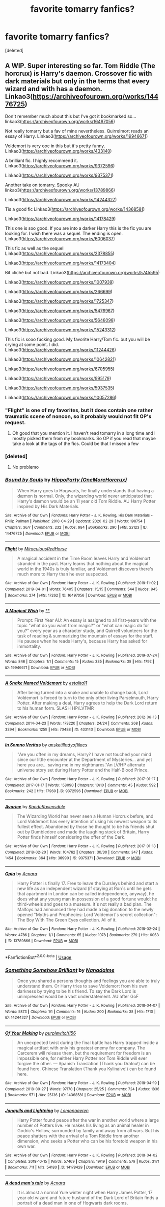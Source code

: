 #+TITLE: favorite tomarry fanfics?

* favorite tomarry fanfics?
:PROPERTIES:
:Score: 0
:DateUnix: 1583558714.0
:DateShort: 2020-Mar-07
:FlairText: What's That Fic?
:END:
[deleted]


** A WIP. Super interesting so far. Tom Riddle (The horcrux) is Harry's daemon. Crossover fic with dark materials but only in the terms that every wizard and with has a daemon. Linkao3([[https://archiveofourown.org/works/14476725]])

Don't remember much about this but I've got it bookmarked so... linkao3([[https://archiveofourown.org/works/16497056]])

Not really tomarry but a fav of mine nevertheless. Quirrelmort reads an essay of Harry. Linkao3([[https://archiveofourown.org/works/19946671]])

Voldemort is very ooc in this but it's pretty funny. Linkao3([[https://archiveofourown.org/works/433140]])

A brilliant fic. I highly recommend it. Linkao3([[https://archiveofourown.org/works/9372596]])

Linkao3([[https://archiveofourown.org/works/9375371]])

Another take on tomarry. Spooky AU linkao3([[https://archiveofourown.org/works/13789866]])

Linkao3([[https://archiveofourown.org/works/14244327]])

Tis a good fic Linkao3([[https://archiveofourown.org/works/14368581]])

Linkao3([[https://archiveofourown.org/works/14178429]])

This one is soo good. If you are into a darker Harry this is the fic you are looking for. I wish there was a sequel. The ending is open. Linkao3([[https://archiveofourown.org/works/6006037]])

This fic as well as the sequel Linkao3([[https://archiveofourown.org/works/2378855]])

Linkao3([[https://archiveofourown.org/works/14173404]])

Bit cliché but not bad. Linkao3([[https://archiveofourown.org/works/5745595]])

Linkao3([[https://archiveofourown.org/works/1007939]])

Linkao3([[https://archiveofourown.org/works/266699]])

Linkao3([[https://archiveofourown.org/works/1725347]])

Linkao3([[https://archiveofourown.org/works/5476967]])

Linkao3([[https://archiveofourown.org/works/5648098]])

Linkao3([[https://archiveofourown.org/works/15243312]])

This fic is sooo fucking good. My favorite Harry/Tom fic. but you will be crying at some point. I did. Linkao3([[https://archiveofourown.org/works/11244426]])

Linkao3([[https://archiveofourown.org/works/10642821]])

Linkao3([[https://archiveofourown.org/works/6705955]])

Linkao3([[https://archiveofourown.org/works/995179]])

Linkao3([[https://archiveofourown.org/works/5937535]])

Linkao3([[https://archiveofourown.org/works/10057286]])
:PROPERTIES:
:Author: Quine_
:Score: 4
:DateUnix: 1583574679.0
:DateShort: 2020-Mar-07
:END:

*** "Flight" is one of my favorites, but it does contain one rather traumatic scene of noncon, so it probably would not fit OP's request.
:PROPERTIES:
:Author: chiruochiba
:Score: 5
:DateUnix: 1583584204.0
:DateShort: 2020-Mar-07
:END:

**** Oh good that you mention it. I haven't read tomarry in a long time and I mostly picked them from my bookmarks. So OP if you read that maybe take a look at the tags of the fics. Could be that I missed a few
:PROPERTIES:
:Author: Quine_
:Score: 3
:DateUnix: 1583585534.0
:DateShort: 2020-Mar-07
:END:


*** [deleted]
:PROPERTIES:
:Score: 3
:DateUnix: 1583603472.0
:DateShort: 2020-Mar-07
:END:

**** No problemo
:PROPERTIES:
:Author: Quine_
:Score: 2
:DateUnix: 1583610842.0
:DateShort: 2020-Mar-07
:END:


*** [[https://archiveofourown.org/works/14476725][*/Bound by Souls/*]] by [[https://www.archiveofourown.org/users/OneMoreHorcrux/pseuds/HippoParty][/HippoParty (OneMoreHorcrux)/]]

#+begin_quote
  When Harry goes to Hogwarts, he finally understands that having a dæmon is normal. Only, the wizarding world never anticipated that Harry's dæmon would be an 11 year old Tom Riddle. AU Harry Potter inspired by His Dark Materials.
#+end_quote

^{/Site/:} ^{Archive} ^{of} ^{Our} ^{Own} ^{*|*} ^{/Fandoms/:} ^{Harry} ^{Potter} ^{-} ^{J.} ^{K.} ^{Rowling,} ^{His} ^{Dark} ^{Materials} ^{-} ^{Philip} ^{Pullman} ^{*|*} ^{/Published/:} ^{2018-04-29} ^{*|*} ^{/Updated/:} ^{2020-02-29} ^{*|*} ^{/Words/:} ^{198754} ^{*|*} ^{/Chapters/:} ^{36/?} ^{*|*} ^{/Comments/:} ^{232} ^{*|*} ^{/Kudos/:} ^{984} ^{*|*} ^{/Bookmarks/:} ^{290} ^{*|*} ^{/Hits/:} ^{22123} ^{*|*} ^{/ID/:} ^{14476725} ^{*|*} ^{/Download/:} ^{[[https://archiveofourown.org/downloads/14476725/Bound%20by%20Souls.epub?updated_at=1582987127][EPUB]]} ^{or} ^{[[https://archiveofourown.org/downloads/14476725/Bound%20by%20Souls.mobi?updated_at=1582987127][MOBI]]}

--------------

[[https://archiveofourown.org/works/16497056][*/Flight/*]] by [[https://www.archiveofourown.org/users/Miraculous/pseuds/Miraculous/users/RedHorse/pseuds/RedHorse][/MiraculousRedHorse/]]

#+begin_quote
  A magical accident in the Time Room leaves Harry and Voldemort stranded in the past. Harry learns that nothing about the magical world in the 1940s is truly familiar, and Voldemort discovers there's much more to Harry than he ever suspected.
#+end_quote

^{/Site/:} ^{Archive} ^{of} ^{Our} ^{Own} ^{*|*} ^{/Fandom/:} ^{Harry} ^{Potter} ^{-} ^{J.} ^{K.} ^{Rowling} ^{*|*} ^{/Published/:} ^{2018-11-02} ^{*|*} ^{/Completed/:} ^{2019-04-01} ^{*|*} ^{/Words/:} ^{76405} ^{*|*} ^{/Chapters/:} ^{15/15} ^{*|*} ^{/Comments/:} ^{544} ^{*|*} ^{/Kudos/:} ^{945} ^{*|*} ^{/Bookmarks/:} ^{274} ^{*|*} ^{/Hits/:} ^{17262} ^{*|*} ^{/ID/:} ^{16497056} ^{*|*} ^{/Download/:} ^{[[https://archiveofourown.org/downloads/16497056/Flight.epub?updated_at=1554168675][EPUB]]} ^{or} ^{[[https://archiveofourown.org/downloads/16497056/Flight.mobi?updated_at=1554168675][MOBI]]}

--------------

[[https://archiveofourown.org/works/19946671][*/A Magical Wish/*]] by [[https://www.archiveofourown.org][**]]

#+begin_quote
  Prompt: First Year AU: An essay is assigned to all first-years with the topic "what do you want from magic?" or "what can magic do for you?" every year as a character study, and Quirrell volunteers for the task of reading & summarizing the mountain of essays for the staff. He pauses when he reads Harry's, because Harry has asked for immortality.
#+end_quote

^{/Site/:} ^{Archive} ^{of} ^{Our} ^{Own} ^{*|*} ^{/Fandom/:} ^{Harry} ^{Potter} ^{-} ^{J.} ^{K.} ^{Rowling} ^{*|*} ^{/Published/:} ^{2019-07-24} ^{*|*} ^{/Words/:} ^{846} ^{*|*} ^{/Chapters/:} ^{1/1} ^{*|*} ^{/Comments/:} ^{15} ^{*|*} ^{/Kudos/:} ^{335} ^{*|*} ^{/Bookmarks/:} ^{38} ^{*|*} ^{/Hits/:} ^{1792} ^{*|*} ^{/ID/:} ^{19946671} ^{*|*} ^{/Download/:} ^{[[https://archiveofourown.org/downloads/19946671/A%20Magical%20Wish.epub?updated_at=1566791886][EPUB]]} ^{or} ^{[[https://archiveofourown.org/downloads/19946671/A%20Magical%20Wish.mobi?updated_at=1566791886][MOBI]]}

--------------

[[https://archiveofourown.org/works/433140][*/A Snake Named Voldemort/*]] by [[https://www.archiveofourown.org/users/estalita11/pseuds/estalita11][/estalita11/]]

#+begin_quote
  After being turned into a snake and unable to change back, Lord Voldemort is forced to turn to the only other living Parselmouth, Harry Potter. After making a deal, Harry agrees to help the Dark Lord return to his human form. SLASH HP/LVTMR
#+end_quote

^{/Site/:} ^{Archive} ^{of} ^{Our} ^{Own} ^{*|*} ^{/Fandom/:} ^{Harry} ^{Potter} ^{-} ^{J.} ^{K.} ^{Rowling} ^{*|*} ^{/Published/:} ^{2012-06-13} ^{*|*} ^{/Completed/:} ^{2014-04-23} ^{*|*} ^{/Words/:} ^{173220} ^{*|*} ^{/Chapters/:} ^{24/24} ^{*|*} ^{/Comments/:} ^{268} ^{*|*} ^{/Kudos/:} ^{3394} ^{*|*} ^{/Bookmarks/:} ^{1259} ^{*|*} ^{/Hits/:} ^{70488} ^{*|*} ^{/ID/:} ^{433140} ^{*|*} ^{/Download/:} ^{[[https://archiveofourown.org/downloads/433140/A%20Snake%20Named%20Voldemort.epub?updated_at=1542695061][EPUB]]} ^{or} ^{[[https://archiveofourown.org/downloads/433140/A%20Snake%20Named%20Voldemort.mobi?updated_at=1542695061][MOBI]]}

--------------

[[https://archiveofourown.org/works/9372596][*/In Somno Veritas/*]] by [[https://www.archiveofourown.org/users/ansketil/pseuds/ansketil/users/ladyoflilacs/pseuds/ladyoflilacs][/ansketilladyoflilacs/]]

#+begin_quote
  "Are you often in my dreams, Harry? I have not touched your mind since our little encounter at the Department of Mysteries... and yet here you are... saving me in my nightmares."An LV/HP alternate universe story set during Harry Potter and the Half-Blood Prince.
#+end_quote

^{/Site/:} ^{Archive} ^{of} ^{Our} ^{Own} ^{*|*} ^{/Fandom/:} ^{Harry} ^{Potter} ^{-} ^{J.} ^{K.} ^{Rowling} ^{*|*} ^{/Published/:} ^{2017-01-17} ^{*|*} ^{/Completed/:} ^{2017-01-17} ^{*|*} ^{/Words/:} ^{158090} ^{*|*} ^{/Chapters/:} ^{10/10} ^{*|*} ^{/Comments/:} ^{45} ^{*|*} ^{/Kudos/:} ^{592} ^{*|*} ^{/Bookmarks/:} ^{242} ^{*|*} ^{/Hits/:} ^{17960} ^{*|*} ^{/ID/:} ^{9372596} ^{*|*} ^{/Download/:} ^{[[https://archiveofourown.org/downloads/9372596/In%20Somno%20Veritas.epub?updated_at=1510794068][EPUB]]} ^{or} ^{[[https://archiveofourown.org/downloads/9372596/In%20Somno%20Veritas.mobi?updated_at=1510794068][MOBI]]}

--------------

[[https://archiveofourown.org/works/9375371][*/Avarice/*]] by [[https://www.archiveofourown.org/users/KaedeRavensdale/pseuds/KaedeRavensdale][/KaedeRavensdale/]]

#+begin_quote
  The Wizarding World has never seen a Human Horcrux before, and Lord Voldemort has every intention of using his newest weapon to its fullest effect. Abandoned by those he thought to be his friends shut out by Dumbledore and made the laughing stock of Britain, Harry Potter finds himself considering the offer of the Dark.
#+end_quote

^{/Site/:} ^{Archive} ^{of} ^{Our} ^{Own} ^{*|*} ^{/Fandom/:} ^{Harry} ^{Potter} ^{-} ^{J.} ^{K.} ^{Rowling} ^{*|*} ^{/Published/:} ^{2017-01-18} ^{*|*} ^{/Completed/:} ^{2018-02-20} ^{*|*} ^{/Words/:} ^{104762} ^{*|*} ^{/Chapters/:} ^{30/30} ^{*|*} ^{/Comments/:} ^{347} ^{*|*} ^{/Kudos/:} ^{1454} ^{*|*} ^{/Bookmarks/:} ^{364} ^{*|*} ^{/Hits/:} ^{36990} ^{*|*} ^{/ID/:} ^{9375371} ^{*|*} ^{/Download/:} ^{[[https://archiveofourown.org/downloads/9375371/Avarice.epub?updated_at=1547951134][EPUB]]} ^{or} ^{[[https://archiveofourown.org/downloads/9375371/Avarice.mobi?updated_at=1547951134][MOBI]]}

--------------

[[https://archiveofourown.org/works/13789866][*/Opia/*]] by [[https://www.archiveofourown.org/users/Acnara/pseuds/Acnara][/Acnara/]]

#+begin_quote
  Harry Potter is finally 17. Free to leave the Dursleys behind and start a new life as an independent wizard (if staying at Ron´s until he gets that apartment in London can be called independence, anyway), he does what any young man in possession of a good fortune would: he third-wheels and goes to a museum. It´s not really a bad plan. The Malfoys had announced they had made a big donation to the newly opened "Myths and Prophecies: Lord Voldemort´s secret collection": The Boy With The Green Eyes collection. All of it.
#+end_quote

^{/Site/:} ^{Archive} ^{of} ^{Our} ^{Own} ^{*|*} ^{/Fandom/:} ^{Harry} ^{Potter} ^{-} ^{J.} ^{K.} ^{Rowling} ^{*|*} ^{/Published/:} ^{2018-02-24} ^{*|*} ^{/Words/:} ^{4786} ^{*|*} ^{/Chapters/:} ^{1/1} ^{*|*} ^{/Comments/:} ^{65} ^{*|*} ^{/Kudos/:} ^{1078} ^{*|*} ^{/Bookmarks/:} ^{279} ^{*|*} ^{/Hits/:} ^{6063} ^{*|*} ^{/ID/:} ^{13789866} ^{*|*} ^{/Download/:} ^{[[https://archiveofourown.org/downloads/13789866/Opia.epub?updated_at=1525197287][EPUB]]} ^{or} ^{[[https://archiveofourown.org/downloads/13789866/Opia.mobi?updated_at=1525197287][MOBI]]}

--------------

*FanfictionBot*^{2.0.0-beta} | [[https://github.com/tusing/reddit-ffn-bot/wiki/Usage][Usage]]
:PROPERTIES:
:Author: FanfictionBot
:Score: 1
:DateUnix: 1583574690.0
:DateShort: 2020-Mar-07
:END:


*** [[https://archiveofourown.org/works/14244327][*/Something Somehow Brilliant/*]] by [[https://www.archiveofourown.org/users/Nanadaime/pseuds/Nanadaime][/Nanadaime/]]

#+begin_quote
  Once you shared a persons thoughts and feelings you are able to truly understand them. Or Harry tries to save Voldemort from his own darkness by trying to be his friend. To say the Dark Lord is unimpressed would be a vast understatement. AU after GoF
#+end_quote

^{/Site/:} ^{Archive} ^{of} ^{Our} ^{Own} ^{*|*} ^{/Fandom/:} ^{Harry} ^{Potter} ^{-} ^{J.} ^{K.} ^{Rowling} ^{*|*} ^{/Published/:} ^{2018-04-07} ^{*|*} ^{/Words/:} ^{5873} ^{*|*} ^{/Chapters/:} ^{1/1} ^{*|*} ^{/Comments/:} ^{16} ^{*|*} ^{/Kudos/:} ^{200} ^{*|*} ^{/Bookmarks/:} ^{38} ^{*|*} ^{/Hits/:} ^{1710} ^{*|*} ^{/ID/:} ^{14244327} ^{*|*} ^{/Download/:} ^{[[https://archiveofourown.org/downloads/14244327/Something%20Somehow.epub?updated_at=1523128829][EPUB]]} ^{or} ^{[[https://archiveofourown.org/downloads/14244327/Something%20Somehow.mobi?updated_at=1523128829][MOBI]]}

--------------

[[https://archiveofourown.org/works/14368581][*/Of Your Making/*]] by [[https://www.archiveofourown.org/users/purplewitch156/pseuds/purplewitch156][/purplewitch156/]]

#+begin_quote
  An unexpected twist during the final battle has Harry trapped inside a magical artifact with only his greatest enemy for company. The Carcerem will release them, but the requirement for freedom is an impossible one, for neither Harry Potter nor Tom Riddle will ever forgive the other. --- Spanish Translation (Thank you DraInu!) can be found here. Chinese Translation (Thank you Kylinaive!) can be found here.
#+end_quote

^{/Site/:} ^{Archive} ^{of} ^{Our} ^{Own} ^{*|*} ^{/Fandom/:} ^{Harry} ^{Potter} ^{-} ^{J.} ^{K.} ^{Rowling} ^{*|*} ^{/Published/:} ^{2018-04-19} ^{*|*} ^{/Completed/:} ^{2018-09-27} ^{*|*} ^{/Words/:} ^{97170} ^{*|*} ^{/Chapters/:} ^{25/25} ^{*|*} ^{/Comments/:} ^{724} ^{*|*} ^{/Kudos/:} ^{1836} ^{*|*} ^{/Bookmarks/:} ^{571} ^{*|*} ^{/Hits/:} ^{25136} ^{*|*} ^{/ID/:} ^{14368581} ^{*|*} ^{/Download/:} ^{[[https://archiveofourown.org/downloads/14368581/Of%20Your%20Making.epub?updated_at=1573394681][EPUB]]} ^{or} ^{[[https://archiveofourown.org/downloads/14368581/Of%20Your%20Making.mobi?updated_at=1573394681][MOBI]]}

--------------

[[https://archiveofourown.org/works/14178429][*/Jonquils and Lightning/*]] by [[https://www.archiveofourown.org/users/Lomonaaeren/pseuds/Lomonaaeren][/Lomonaaeren/]]

#+begin_quote
  Harry Potter found peace after the war in another world where a large number of Potters live. He makes his living as an animal healer in Godric's Hollow, surrounded by family and away from all wars. But his peace shatters with the arrival of a Tom Riddle from another dimension, who seeks a Potter who can be his foretold weapon in his own war.
#+end_quote

^{/Site/:} ^{Archive} ^{of} ^{Our} ^{Own} ^{*|*} ^{/Fandom/:} ^{Harry} ^{Potter} ^{-} ^{J.} ^{K.} ^{Rowling} ^{*|*} ^{/Published/:} ^{2018-04-02} ^{*|*} ^{/Completed/:} ^{2018-10-15} ^{*|*} ^{/Words/:} ^{57469} ^{*|*} ^{/Chapters/:} ^{19/19} ^{*|*} ^{/Comments/:} ^{579} ^{*|*} ^{/Kudos/:} ^{3171} ^{*|*} ^{/Bookmarks/:} ^{711} ^{*|*} ^{/Hits/:} ^{54180} ^{*|*} ^{/ID/:} ^{14178429} ^{*|*} ^{/Download/:} ^{[[https://archiveofourown.org/downloads/14178429/Jonquils%20and%20Lightning.epub?updated_at=1578506112][EPUB]]} ^{or} ^{[[https://archiveofourown.org/downloads/14178429/Jonquils%20and%20Lightning.mobi?updated_at=1578506112][MOBI]]}

--------------

[[https://archiveofourown.org/works/6006037][*/A dead man's tale/*]] by [[https://www.archiveofourown.org/users/Acnara/pseuds/Acnara][/Acnara/]]

#+begin_quote
  It is almost a normal Yule winter night when Harry James Potter, 17 year old wizard and future husband of the Dark Lord of Britain finds a portrait of a dead man in one of Hogwarts dark rooms.
#+end_quote

^{/Site/:} ^{Archive} ^{of} ^{Our} ^{Own} ^{*|*} ^{/Fandom/:} ^{Harry} ^{Potter} ^{-} ^{Fandom} ^{*|*} ^{/Published/:} ^{2016-02-14} ^{*|*} ^{/Completed/:} ^{2018-11-05} ^{*|*} ^{/Words/:} ^{33625} ^{*|*} ^{/Chapters/:} ^{4/4} ^{*|*} ^{/Comments/:} ^{95} ^{*|*} ^{/Kudos/:} ^{751} ^{*|*} ^{/Bookmarks/:} ^{175} ^{*|*} ^{/Hits/:} ^{17820} ^{*|*} ^{/ID/:} ^{6006037} ^{*|*} ^{/Download/:} ^{[[https://archiveofourown.org/downloads/6006037/A%20dead%20mans%20tale.epub?updated_at=1541453451][EPUB]]} ^{or} ^{[[https://archiveofourown.org/downloads/6006037/A%20dead%20mans%20tale.mobi?updated_at=1541453451][MOBI]]}

--------------

[[https://archiveofourown.org/works/2378855][*/Stand Against the Moon/*]] by [[https://www.archiveofourown.org/users/Batsutousai/pseuds/Batsutousai/users/Batsutousai/pseuds/Batsutousai/users/Batsutousai/pseuds/Batsutousai/users/Shivani/pseuds/Shivani][/BatsutousaiBatsutousaiBatsutousaiShivani/]]

#+begin_quote
  Cursed against his will, Harry made the best of his life until he found himself, again, wandering in Death's realm. When Death offers him a second chance, a chance to right the wrongs he'd been blind to for too long, he can't possibly refuse.
#+end_quote

^{/Site/:} ^{Archive} ^{of} ^{Our} ^{Own} ^{*|*} ^{/Fandom/:} ^{Harry} ^{Potter} ^{-} ^{J.} ^{K.} ^{Rowling} ^{*|*} ^{/Published/:} ^{2014-09-29} ^{*|*} ^{/Completed/:} ^{2014-11-04} ^{*|*} ^{/Words/:} ^{86855} ^{*|*} ^{/Chapters/:} ^{13/13} ^{*|*} ^{/Comments/:} ^{479} ^{*|*} ^{/Kudos/:} ^{5621} ^{*|*} ^{/Bookmarks/:} ^{1473} ^{*|*} ^{/Hits/:} ^{146557} ^{*|*} ^{/ID/:} ^{2378855} ^{*|*} ^{/Download/:} ^{[[https://archiveofourown.org/downloads/2378855/Stand%20Against%20the%20Moon.epub?updated_at=1579217285][EPUB]]} ^{or} ^{[[https://archiveofourown.org/downloads/2378855/Stand%20Against%20the%20Moon.mobi?updated_at=1579217285][MOBI]]}

--------------

[[https://archiveofourown.org/works/14173404][*/all your stars/*]] by [[https://www.archiveofourown.org/users/lordmarvoloriddle/pseuds/lordmarvoloriddle][/lordmarvoloriddle/]]

#+begin_quote
  “I will fix this, fix you. Fix your mind, make you happy, kiss you all day long, whatever you wish. I will do it, me. No one else but me.” The rendezvous at The Department of Mysteries spirals into a series of events which change the future of the wizarding world. As always, Harry is right at the middle of it all, yet in a situation he couldn't have ever fathomed and alongside the very person whom he was supposed to hate. It changes them both.
#+end_quote

^{/Site/:} ^{Archive} ^{of} ^{Our} ^{Own} ^{*|*} ^{/Fandom/:} ^{Harry} ^{Potter} ^{-} ^{J.} ^{K.} ^{Rowling} ^{*|*} ^{/Published/:} ^{2018-04-01} ^{*|*} ^{/Completed/:} ^{2018-09-21} ^{*|*} ^{/Words/:} ^{53369} ^{*|*} ^{/Chapters/:} ^{13/13} ^{*|*} ^{/Comments/:} ^{532} ^{*|*} ^{/Kudos/:} ^{2299} ^{*|*} ^{/Bookmarks/:} ^{623} ^{*|*} ^{/Hits/:} ^{36510} ^{*|*} ^{/ID/:} ^{14173404} ^{*|*} ^{/Download/:} ^{[[https://archiveofourown.org/downloads/14173404/all%20your%20stars.epub?updated_at=1582718295][EPUB]]} ^{or} ^{[[https://archiveofourown.org/downloads/14173404/all%20your%20stars.mobi?updated_at=1582718295][MOBI]]}

--------------

[[https://archiveofourown.org/works/5745595][*/Sleeping Somewhere Cold/*]] by [[https://www.archiveofourown.org/users/Dark_Cyan_Star/pseuds/Dark_Cyan_Star][/Dark_Cyan_Star/]]

#+begin_quote
  REPOST: SLASH LV/HP: AU: Lucius has twin boys. Voldemort is asking for his servants' firstborn child. Thinking it's an honor; Lucius gives Voldemort the healthy child, Draco, who happens to be the younger twin. Harry grows up the black sheep of the Malfoy family and befriends Mudbloods and the boy-who-lived, Neville. Eventually, he ends up being disowned from the Malfoy family. Things spiral out of control when Voldemort finds out Harry is the firstborn. He'll stop at nothing to get Harry on his side. After all, the ritual Voldemort wants to use will not work without Harry. For the Dark Lord wants to eat off the children's magic once they are of age.
#+end_quote

^{/Site/:} ^{Archive} ^{of} ^{Our} ^{Own} ^{*|*} ^{/Fandom/:} ^{Harry} ^{Potter} ^{-} ^{J.} ^{K.} ^{Rowling} ^{*|*} ^{/Published/:} ^{2004-01-17} ^{*|*} ^{/Completed/:} ^{2004-01-17} ^{*|*} ^{/Words/:} ^{187320} ^{*|*} ^{/Chapters/:} ^{37/37} ^{*|*} ^{/Comments/:} ^{67} ^{*|*} ^{/Kudos/:} ^{1528} ^{*|*} ^{/Bookmarks/:} ^{619} ^{*|*} ^{/Hits/:} ^{34894} ^{*|*} ^{/ID/:} ^{5745595} ^{*|*} ^{/Download/:} ^{[[https://archiveofourown.org/downloads/5745595/Sleeping%20Somewhere%20Cold.epub?updated_at=1565274841][EPUB]]} ^{or} ^{[[https://archiveofourown.org/downloads/5745595/Sleeping%20Somewhere%20Cold.mobi?updated_at=1565274841][MOBI]]}

--------------

*FanfictionBot*^{2.0.0-beta} | [[https://github.com/tusing/reddit-ffn-bot/wiki/Usage][Usage]]
:PROPERTIES:
:Author: FanfictionBot
:Score: 1
:DateUnix: 1583574702.0
:DateShort: 2020-Mar-07
:END:


*** [[https://archiveofourown.org/works/1007939][*/Angel/*]] by [[https://www.archiveofourown.org/users/Kandakicksass/pseuds/Kandakicksass][/Kandakicksass/]]

#+begin_quote
  Harry goes back in time to kill Tom Riddle, but things don't turn out as planned. A series of small ficlets in one universe.(Cross-posted from FF.net.)
#+end_quote

^{/Site/:} ^{Archive} ^{of} ^{Our} ^{Own} ^{*|*} ^{/Fandom/:} ^{Harry} ^{Potter} ^{-} ^{J.} ^{K.} ^{Rowling} ^{*|*} ^{/Published/:} ^{2013-10-17} ^{*|*} ^{/Completed/:} ^{2013-10-17} ^{*|*} ^{/Words/:} ^{8226} ^{*|*} ^{/Chapters/:} ^{8/8} ^{*|*} ^{/Comments/:} ^{24} ^{*|*} ^{/Kudos/:} ^{1114} ^{*|*} ^{/Bookmarks/:} ^{188} ^{*|*} ^{/Hits/:} ^{19278} ^{*|*} ^{/ID/:} ^{1007939} ^{*|*} ^{/Download/:} ^{[[https://archiveofourown.org/downloads/1007939/Angel.epub?updated_at=1436152400][EPUB]]} ^{or} ^{[[https://archiveofourown.org/downloads/1007939/Angel.mobi?updated_at=1436152400][MOBI]]}

--------------

[[https://archiveofourown.org/works/1725347][*/Backslash/*]] by [[https://www.archiveofourown.org/users/wynnebat/pseuds/wynnebat][/wynnebat/]]

#+begin_quote
  After Hogwarts, Harry Potter got a job at Borgin and Burkes.
#+end_quote

^{/Site/:} ^{Archive} ^{of} ^{Our} ^{Own} ^{*|*} ^{/Fandom/:} ^{Harry} ^{Potter} ^{-} ^{J.} ^{K.} ^{Rowling} ^{*|*} ^{/Published/:} ^{2012-03-23} ^{*|*} ^{/Words/:} ^{4603} ^{*|*} ^{/Chapters/:} ^{1/1} ^{*|*} ^{/Comments/:} ^{27} ^{*|*} ^{/Kudos/:} ^{1155} ^{*|*} ^{/Bookmarks/:} ^{138} ^{*|*} ^{/Hits/:} ^{12042} ^{*|*} ^{/ID/:} ^{1725347} ^{*|*} ^{/Download/:} ^{[[https://archiveofourown.org/downloads/1725347/Backslash.epub?updated_at=1575598792][EPUB]]} ^{or} ^{[[https://archiveofourown.org/downloads/1725347/Backslash.mobi?updated_at=1575598792][MOBI]]}

--------------

[[https://archiveofourown.org/works/5476967][*/Lucifer/*]] by [[https://www.archiveofourown.org/users/Leontina/pseuds/leontina/users/AugustPyro/pseuds/AugustPyro][/leontina (Leontina)AugustPyro/]]

#+begin_quote
  Harry is feeling lonely, so on a whim he decides to do a spell which claims to reveal a person's soulmate. Instead, Harry is taken back to the past, landing directly in Tom Riddle's lap!
#+end_quote

^{/Site/:} ^{Archive} ^{of} ^{Our} ^{Own} ^{*|*} ^{/Fandom/:} ^{Harry} ^{Potter} ^{-} ^{J.} ^{K.} ^{Rowling} ^{*|*} ^{/Published/:} ^{2015-12-20} ^{*|*} ^{/Words/:} ^{11165} ^{*|*} ^{/Chapters/:} ^{1/1} ^{*|*} ^{/Comments/:} ^{102} ^{*|*} ^{/Kudos/:} ^{6165} ^{*|*} ^{/Bookmarks/:} ^{1054} ^{*|*} ^{/Hits/:} ^{78049} ^{*|*} ^{/ID/:} ^{5476967} ^{*|*} ^{/Download/:} ^{[[https://archiveofourown.org/downloads/5476967/Lucifer.epub?updated_at=1542694520][EPUB]]} ^{or} ^{[[https://archiveofourown.org/downloads/5476967/Lucifer.mobi?updated_at=1542694520][MOBI]]}

--------------

[[https://archiveofourown.org/works/5648098][*/Times of Peace/*]] by [[https://www.archiveofourown.org/users/conquerorofheaven/pseuds/conquerorofheaven][/conquerorofheaven/]]

#+begin_quote
  Harry is drinking his life away as usual. Suddenly, he's back in the past, 1943 to be exact. Harry's given a whole new chance at life as Harrison Evans and this time he's not planning on saving anyone.Unfortunately, the Potter luck strikes again and Harry's sucked back into the conflict and face to face with one Tom Riddle. Somehow the more he tries to stay away the more entangled he gets.
#+end_quote

^{/Site/:} ^{Archive} ^{of} ^{Our} ^{Own} ^{*|*} ^{/Fandom/:} ^{Harry} ^{Potter} ^{-} ^{J.} ^{K.} ^{Rowling} ^{*|*} ^{/Published/:} ^{2016-01-05} ^{*|*} ^{/Completed/:} ^{2016-03-02} ^{*|*} ^{/Words/:} ^{40305} ^{*|*} ^{/Chapters/:} ^{14/14} ^{*|*} ^{/Comments/:} ^{147} ^{*|*} ^{/Kudos/:} ^{2300} ^{*|*} ^{/Bookmarks/:} ^{437} ^{*|*} ^{/Hits/:} ^{48819} ^{*|*} ^{/ID/:} ^{5648098} ^{*|*} ^{/Download/:} ^{[[https://archiveofourown.org/downloads/5648098/Times%20of%20Peace.epub?updated_at=1519482786][EPUB]]} ^{or} ^{[[https://archiveofourown.org/downloads/5648098/Times%20of%20Peace.mobi?updated_at=1519482786][MOBI]]}

--------------

[[https://archiveofourown.org/works/15243312][*/Earning His Notice/*]] by [[https://www.archiveofourown.org/users/Lomonaaeren/pseuds/Lomonaaeren][/Lomonaaeren/]]

#+begin_quote
  Harry has almost accepted that he won't be going back to his own time, and he's working in a small apothecary in Diagon Alley to make ends meet. Then someone tries to blow up his employer's shop, and that brings him face-to-face with Tom Riddle, who he successfully avoided during his time at Hogwarts.
#+end_quote

^{/Site/:} ^{Archive} ^{of} ^{Our} ^{Own} ^{*|*} ^{/Fandom/:} ^{Harry} ^{Potter} ^{-} ^{J.} ^{K.} ^{Rowling} ^{*|*} ^{/Published/:} ^{2018-07-10} ^{*|*} ^{/Words/:} ^{6112} ^{*|*} ^{/Chapters/:} ^{1/1} ^{*|*} ^{/Comments/:} ^{121} ^{*|*} ^{/Kudos/:} ^{2809} ^{*|*} ^{/Bookmarks/:} ^{389} ^{*|*} ^{/Hits/:} ^{38475} ^{*|*} ^{/ID/:} ^{15243312} ^{*|*} ^{/Download/:} ^{[[https://archiveofourown.org/downloads/15243312/Earning%20His%20Notice.epub?updated_at=1555261764][EPUB]]} ^{or} ^{[[https://archiveofourown.org/downloads/15243312/Earning%20His%20Notice.mobi?updated_at=1555261764][MOBI]]}

--------------

[[https://archiveofourown.org/works/11244426][*/Animus, Anima: English version/*]] by [[https://www.archiveofourown.org/users/Maiathoustra/pseuds/Maiathoustra/users/Maiathoustra/pseuds/Maiathoustra][/MaiathoustraMaiathoustra/]]

#+begin_quote
  In limbo, Harry doesn't choose to go back to the Forbidden Forest to face Voldemort. He makes another decision and finds himself in a baby's body: little Tom Riddle. Years pass and intimately bind the orphan and his imaginary friend, in a hopeless and incestuous relationship. Indeed, all the odd events of Tom Riddle's life happen in spite of Harry's presence: could he be the one who provokes them?This is Tom Riddle's entire life, as close to canon as possible, if he shared his body with Harry Potter (and fell in love with him).
#+end_quote

^{/Site/:} ^{Archive} ^{of} ^{Our} ^{Own} ^{*|*} ^{/Fandom/:} ^{Harry} ^{Potter} ^{-} ^{J.} ^{K.} ^{Rowling} ^{*|*} ^{/Published/:} ^{2017-06-19} ^{*|*} ^{/Completed/:} ^{2017-11-05} ^{*|*} ^{/Words/:} ^{144605} ^{*|*} ^{/Chapters/:} ^{19/19} ^{*|*} ^{/Comments/:} ^{251} ^{*|*} ^{/Kudos/:} ^{852} ^{*|*} ^{/Bookmarks/:} ^{229} ^{*|*} ^{/Hits/:} ^{23820} ^{*|*} ^{/ID/:} ^{11244426} ^{*|*} ^{/Download/:} ^{[[https://archiveofourown.org/downloads/11244426/Animus%20Anima%20English.epub?updated_at=1570105642][EPUB]]} ^{or} ^{[[https://archiveofourown.org/downloads/11244426/Animus%20Anima%20English.mobi?updated_at=1570105642][MOBI]]}

--------------

[[https://archiveofourown.org/works/10642821][*/Love They Haven't Thought Of Yet/*]] by [[https://www.archiveofourown.org/users/Snoweylily/pseuds/Snoweylily][/Snoweylily/]]

#+begin_quote
  Boy Who Lived, Saviour of the Wizarding World, Defeater of Grindelwald, never received his Hogwarts Letter. Five years later, a 16-year-old Harry Potter is found on the streets of London and immediately sent to Hogwarts, where he catches the eye of one Professor Tom Riddle. When Harry is sorted into Slytherin, well... that just makes things a whole lot easier for him, doesn't it?
#+end_quote

^{/Site/:} ^{Archive} ^{of} ^{Our} ^{Own} ^{*|*} ^{/Fandom/:} ^{Harry} ^{Potter} ^{-} ^{J.} ^{K.} ^{Rowling} ^{*|*} ^{/Published/:} ^{2017-04-16} ^{*|*} ^{/Completed/:} ^{2017-10-30} ^{*|*} ^{/Words/:} ^{84541} ^{*|*} ^{/Chapters/:} ^{75/75} ^{*|*} ^{/Comments/:} ^{212} ^{*|*} ^{/Kudos/:} ^{1957} ^{*|*} ^{/Bookmarks/:} ^{482} ^{*|*} ^{/Hits/:} ^{51377} ^{*|*} ^{/ID/:} ^{10642821} ^{*|*} ^{/Download/:} ^{[[https://archiveofourown.org/downloads/10642821/Love%20They%20Havent%20Thought.epub?updated_at=1544700501][EPUB]]} ^{or} ^{[[https://archiveofourown.org/downloads/10642821/Love%20They%20Havent%20Thought.mobi?updated_at=1544700501][MOBI]]}

--------------

*FanfictionBot*^{2.0.0-beta} | [[https://github.com/tusing/reddit-ffn-bot/wiki/Usage][Usage]]
:PROPERTIES:
:Author: FanfictionBot
:Score: 1
:DateUnix: 1583574714.0
:DateShort: 2020-Mar-07
:END:


*** [[https://archiveofourown.org/works/6705955][*/Live and Live and Live and Live/*]] by [[https://www.archiveofourown.org/users/Ragdoll_llodgaR/pseuds/Dratter][/Dratter (Ragdoll_llodgaR)/]]

#+begin_quote
  Hadrian Peverell (Harry Potter) Has been the Master of Death for nearly 2,000 years when he strolls into another dimension without noticing, well that was until Toddlermort (Creepy toddler looking thing Voldemort was before getting a body) runs into him, Hadrian decides to fix the Dark Lord, only to regret it as he connects with Tom in a way he never has. Little does he know Tom feels much the same, and would gladly spend eternity with Hadrian.
#+end_quote

^{/Site/:} ^{Archive} ^{of} ^{Our} ^{Own} ^{*|*} ^{/Fandom/:} ^{Harry} ^{Potter} ^{-} ^{J.} ^{K.} ^{Rowling} ^{*|*} ^{/Published/:} ^{2016-04-30} ^{*|*} ^{/Completed/:} ^{2016-04-30} ^{*|*} ^{/Words/:} ^{15561} ^{*|*} ^{/Chapters/:} ^{3/3} ^{*|*} ^{/Comments/:} ^{68} ^{*|*} ^{/Kudos/:} ^{2438} ^{*|*} ^{/Bookmarks/:} ^{572} ^{*|*} ^{/Hits/:} ^{51536} ^{*|*} ^{/ID/:} ^{6705955} ^{*|*} ^{/Download/:} ^{[[https://archiveofourown.org/downloads/6705955/Live%20and%20Live%20and%20Live.epub?updated_at=1544561988][EPUB]]} ^{or} ^{[[https://archiveofourown.org/downloads/6705955/Live%20and%20Live%20and%20Live.mobi?updated_at=1544561988][MOBI]]}

--------------

[[https://archiveofourown.org/works/995179][*/To Kill You With a Kiss/*]] by [[https://www.archiveofourown.org/users/Paimpont/pseuds/Paimpont][/Paimpont/]]

#+begin_quote
  After Dumbledore's death, Harry searches for answers in the Pensieve. But something goes wrong. Trapped inside a memory, Harry finds himself back at Hogwarts in 1945 where he meets an 18 year old Tom Riddle teaching Defense Against the Dark Arts.
#+end_quote

^{/Site/:} ^{Archive} ^{of} ^{Our} ^{Own} ^{*|*} ^{/Fandom/:} ^{Harry} ^{Potter} ^{-} ^{Fandom} ^{*|*} ^{/Published/:} ^{2013-10-07} ^{*|*} ^{/Completed/:} ^{2013-10-08} ^{*|*} ^{/Words/:} ^{88791} ^{*|*} ^{/Chapters/:} ^{29/29} ^{*|*} ^{/Comments/:} ^{97} ^{*|*} ^{/Kudos/:} ^{1776} ^{*|*} ^{/Bookmarks/:} ^{528} ^{*|*} ^{/Hits/:} ^{44695} ^{*|*} ^{/ID/:} ^{995179} ^{*|*} ^{/Download/:} ^{[[https://archiveofourown.org/downloads/995179/To%20Kill%20You%20With%20a%20Kiss.epub?updated_at=1387631335][EPUB]]} ^{or} ^{[[https://archiveofourown.org/downloads/995179/To%20Kill%20You%20With%20a%20Kiss.mobi?updated_at=1387631335][MOBI]]}

--------------

[[https://archiveofourown.org/works/5937535][*/love is touching souls (surely you touched mine)/*]] by [[https://www.archiveofourown.org/users/ToAStranger/pseuds/ToAStranger][/ToAStranger/]]

#+begin_quote
  Voldemort is dead. It's Christmas, and Harry's just opened a gift from Fred and George Weasley.
#+end_quote

^{/Site/:} ^{Archive} ^{of} ^{Our} ^{Own} ^{*|*} ^{/Fandom/:} ^{Harry} ^{Potter} ^{-} ^{J.} ^{K.} ^{Rowling} ^{*|*} ^{/Published/:} ^{2016-02-07} ^{*|*} ^{/Completed/:} ^{2016-03-06} ^{*|*} ^{/Words/:} ^{34400} ^{*|*} ^{/Chapters/:} ^{8/8} ^{*|*} ^{/Comments/:} ^{1099} ^{*|*} ^{/Kudos/:} ^{10286} ^{*|*} ^{/Bookmarks/:} ^{3040} ^{*|*} ^{/Hits/:} ^{95836} ^{*|*} ^{/ID/:} ^{5937535} ^{*|*} ^{/Download/:} ^{[[https://archiveofourown.org/downloads/5937535/love%20is%20touching%20souls.epub?updated_at=1577055076][EPUB]]} ^{or} ^{[[https://archiveofourown.org/downloads/5937535/love%20is%20touching%20souls.mobi?updated_at=1577055076][MOBI]]}

--------------

[[https://archiveofourown.org/works/10057286][*/When in Rome/*]] by [[https://www.archiveofourown.org/users/XblackcatwidowX/pseuds/XblackcatwidowX][/XblackcatwidowX/]]

#+begin_quote
  COMPLETE. When Harry and Hermione inadvertently tumble half a century into the past, they find themselves in the same year as the notorious Head Boy, Tom Riddle. Both Harry and Hermione's courage will be tested when they are confronted by chances of romance from the most unexpected of places, and unlikely enemies hiding in the tallgrass.Lost in the past, they may well forget the way home.Not DH compliant.
#+end_quote

^{/Site/:} ^{Archive} ^{of} ^{Our} ^{Own} ^{*|*} ^{/Fandom/:} ^{Harry} ^{Potter} ^{-} ^{J.} ^{K.} ^{Rowling} ^{*|*} ^{/Published/:} ^{2017-03-02} ^{*|*} ^{/Completed/:} ^{2018-03-31} ^{*|*} ^{/Words/:} ^{162416} ^{*|*} ^{/Chapters/:} ^{31/31} ^{*|*} ^{/Comments/:} ^{1775} ^{*|*} ^{/Kudos/:} ^{4468} ^{*|*} ^{/Bookmarks/:} ^{972} ^{*|*} ^{/Hits/:} ^{97135} ^{*|*} ^{/ID/:} ^{10057286} ^{*|*} ^{/Download/:} ^{[[https://archiveofourown.org/downloads/10057286/When%20in%20Rome.epub?updated_at=1580113258][EPUB]]} ^{or} ^{[[https://archiveofourown.org/downloads/10057286/When%20in%20Rome.mobi?updated_at=1580113258][MOBI]]}

--------------

*FanfictionBot*^{2.0.0-beta} | [[https://github.com/tusing/reddit-ffn-bot/wiki/Usage][Usage]]
:PROPERTIES:
:Author: FanfictionBot
:Score: 1
:DateUnix: 1583574725.0
:DateShort: 2020-Mar-07
:END:


** There was the Dark Lady by ynmidk, though it got deleted last year. The author rejoined Ffnet and Ao3 under a different name last week and I hope that this fic is posted again. It is one of those rare Tomarry fics where Voldemort is still evil. It's a fem harry x Tom fix where fem Harry Potter is just plain evil.
:PROPERTIES:
:Score: 2
:DateUnix: 1583567635.0
:DateShort: 2020-Mar-07
:END:
